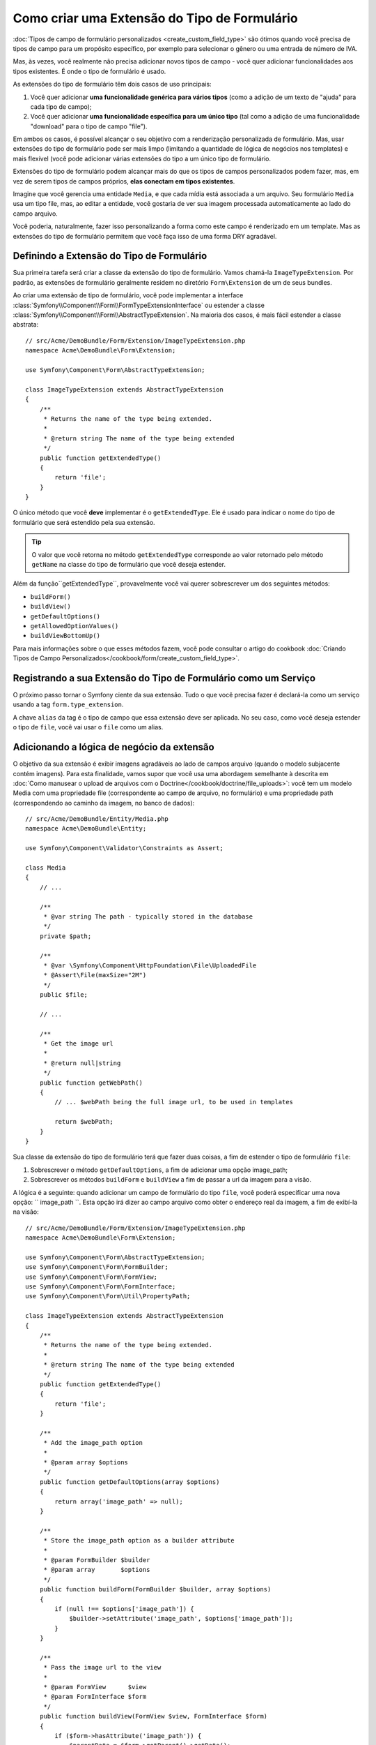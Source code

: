 ﻿.. index::
   single: Formulário; Extensão de Tipo de Formulário

Como criar uma Extensão do Tipo de Formulário
=============================================

:doc:`Tipos de campo de formulário personalizados <create_custom_field_type>` são ótimos quando
você precisa de tipos de campo para um propósito específico, por exemplo para selecionar o gênero
ou uma entrada de número de IVA.

Mas, às vezes, você realmente não precisa adicionar novos tipos de campo - você quer
adicionar funcionalidades aos tipos existentes. É onde o tipo de formulário
é usado.

As extensões do tipo de formulário têm dois casos de uso principais:

#. Você quer adicionar **uma funcionalidade genérica para vários tipos** (como
   a adição de um texto de "ajuda" para cada tipo de campo);
#. Você quer adicionar **uma funcionalidade específica para um único tipo** (tal
   como a adição de uma funcionalidade "download" para o tipo de campo "file").

Em ambos os casos, é possível alcançar o seu objetivo com a renderização
personalizada de formulário. Mas, usar extensões do tipo de formulário
pode ser mais limpo (limitando a quantidade de lógica de negócios nos templates)
e mais flexível (você pode adicionar várias extensões do tipo a um único tipo
de formulário.

Extensões do tipo de formulário podem alcançar mais do que os tipos de campos personalizados
podem fazer, mas, em vez de serem tipos de campos próprios, **elas conectam em tipos existentes**.

Imagine que você gerencia uma entidade ``Media``, e que cada mídia está associada
a um arquivo. Seu formulário ``Media`` usa um tipo file, mas, ao editar a entidade,
você gostaria de ver sua imagem processada automaticamente ao lado do campo
arquivo.

Você poderia, naturalmente, fazer isso personalizando a forma como este campo é renderizado em um
template. Mas as extensões do tipo de formulário permitem que você faça isso de uma forma DRY agradável.

Definindo a Extensão do Tipo de Formulário
------------------------------------------

Sua primeira tarefa será criar a classe da extensão do tipo de formulário. Vamos
chamá-la ``ImageTypeExtension``. Por padrão, as extensões de formulário geralmente
residem no diretório ``Form\Extension`` de um de seus bundles.

Ao criar uma extensão de tipo de formulário, você pode implementar a
interface :class:`Symfony\\Component\\Form\\FormTypeExtensionInterface`
ou estender a classe :class:`Symfony\\Component\\Form\\AbstractTypeExtension`.
Na maioria dos casos, é mais fácil estender a classe abstrata::

    // src/Acme/DemoBundle/Form/Extension/ImageTypeExtension.php
    namespace Acme\DemoBundle\Form\Extension;

    use Symfony\Component\Form\AbstractTypeExtension;

    class ImageTypeExtension extends AbstractTypeExtension
    {
        /**
         * Returns the name of the type being extended.
         *
         * @return string The name of the type being extended
         */
        public function getExtendedType()
        {
            return 'file';
        }
    }

O único método que você **deve** implementar é o ``getExtendedType``.
Ele é usado para indicar o nome do tipo de formulário que será estendido
pela sua extensão.

.. tip::

    O valor que você retorna no método ``getExtendedType`` corresponde
    ao valor retornado pelo método ``getName`` na classe do tipo de formulário
    que você deseja estender.

Além da função``getExtendedType``, provavelmente você vai querer
sobrescrever um dos seguintes métodos:

* ``buildForm()``

* ``buildView()``

* ``getDefaultOptions()``

* ``getAllowedOptionValues()``

* ``buildViewBottomUp()``

Para mais informações sobre o que esses métodos fazem, você pode consultar o
artigo do cookbook
:doc:`Criando Tipos de Campo Personalizados</cookbook/form/create_custom_field_type>`.

Registrando a sua Extensão do Tipo de Formulário como um Serviço
----------------------------------------------------------------

O próximo passo tornar o Symfony ciente da sua extensão. Tudo o que você
precisa fazer é declará-la como um serviço usando a tag
``form.type_extension``.

.. configuration-block::

    .. code-block:: yaml

        services:
            acme_demo_bundle.image_type_extension:
                class: Acme\DemoBundle\Form\Extension\ImageTypeExtension
                tags:
                    - { name: form.type_extension, alias: file }

    .. code-block:: xml

        <service id="acme_demo_bundle.image_type_extension"
            class="Acme\DemoBundle\Form\Extension\ImageTypeExtension"
        >
            <tag name="form.type_extension" alias="file" />
        </service>

    .. code-block:: php

        $container
            ->register(
                'acme_demo_bundle.image_type_extension',
                'Acme\DemoBundle\Form\Extension\ImageTypeExtension'
            )
            ->addTag('form.type_extension', array('alias' => 'file'));

A chave ``alias`` da tag é o tipo de campo que essa extensão deve
ser aplicada. No seu caso, como você deseja estender o tipo de ``file``,
você vai usar o ``file`` como um alias.

Adicionando a lógica de negócio da extensão
-------------------------------------------

O objetivo da sua extensão é exibir imagens agradáveis ​​ao lado de campos arquivo
(quando o modelo subjacente contém imagens). Para esta finalidade, vamos supor
que você usa uma abordagem semelhante à descrita em 
:doc:`Como manusear o upload de arquivos com o Doctrine</cookbook/doctrine/file_uploads>`:
você tem um modelo Media com uma propriedade file (correspondente ao campo de arquivo,
no formulário) e uma propriedade path (correspondendo ao caminho da imagem, no
banco de dados)::

    // src/Acme/DemoBundle/Entity/Media.php
    namespace Acme\DemoBundle\Entity;

    use Symfony\Component\Validator\Constraints as Assert;

    class Media
    {
        // ...

        /**
         * @var string The path - typically stored in the database
         */
        private $path;

        /**
         * @var \Symfony\Component\HttpFoundation\File\UploadedFile
         * @Assert\File(maxSize="2M")
         */
        public $file;

        // ...

        /**
         * Get the image url
         *
         * @return null|string
         */
        public function getWebPath()
        {
            // ... $webPath being the full image url, to be used in templates

            return $webPath;
        }
    }

Sua classe da extensão do tipo de formulário terá que fazer duas coisas, a fim de estender
o tipo de formulário ``file``:

#. Sobrescrever o método ``getDefaultOptions``, a fim de adicionar uma opção
   image_path;
#. Sobrescrever os métodos ``buildForm`` e ``buildView`` a fim de passar a url da imagem
   para a visão.

A lógica é a seguinte: quando adicionar um campo de formulário do tipo ``file``,
você poderá especificar uma nova opção: `` image_path ``. Esta opção irá
dizer ao campo arquivo como obter o endereço real da imagem, a fim de exibí-la
na visão::

    // src/Acme/DemoBundle/Form/Extension/ImageTypeExtension.php
    namespace Acme\DemoBundle\Form\Extension;

    use Symfony\Component\Form\AbstractTypeExtension;
    use Symfony\Component\Form\FormBuilder;
    use Symfony\Component\Form\FormView;
    use Symfony\Component\Form\FormInterface;
    use Symfony\Component\Form\Util\PropertyPath;

    class ImageTypeExtension extends AbstractTypeExtension
    {
        /**
         * Returns the name of the type being extended.
         *
         * @return string The name of the type being extended
         */
        public function getExtendedType()
        {
            return 'file';
        }

        /**
         * Add the image_path option
         *
         * @param array $options
         */
        public function getDefaultOptions(array $options)
        {
            return array('image_path' => null);
        }

        /**
         * Store the image_path option as a builder attribute
         *
         * @param FormBuilder $builder
         * @param array       $options
         */
        public function buildForm(FormBuilder $builder, array $options)
        {
            if (null !== $options['image_path']) {
                $builder->setAttribute('image_path', $options['image_path']);
            }
        }

        /**
         * Pass the image url to the view
         *
         * @param FormView      $view
         * @param FormInterface $form
         */
        public function buildView(FormView $view, FormInterface $form)
        {
            if ($form->hasAttribute('image_path')) {
                $parentData = $form->getParent()->getData();

                if (null != $parentData) {
                    $propertyPath = new PropertyPath($form->getAttribute('image_path'));
                    $imageUrl = $propertyPath->getValue($parentData);
                } else {
                    $imageUrl = null;
                }
                // set an "image_url" variable that will be available when rendering this field
                $view->set('image_url', $imageUrl);
            }
        }

    }

Sobrescrevendo o Fragmento de Template do Widget File
-----------------------------------------------------

Cada tipo de campo é renderizado por um fragmento de template. Esses fragmentos de template
podem ser sobrescritos, para personalizar a renderização formulário. Para mais informações
você pode consultar o artigo :ref:`cookbook-form-customization-form-themes`.

Em sua classe de extensão, você adicionou uma nova variável (``image_url``), mas
você ainda precisa aproveitar esta nova variável em seus templates.
Especificamente, você precisa sobrescrever o bloco ``file_widget``:

.. configuration-block::

    .. code-block:: html+jinja

        {# src/Acme/DemoBundle/Resources/views/Form/fields.html.twig #}
        {% extends 'form_div_layout.html.twig' %}

        {% block file_widget %}
            {% spaceless %}

            {{ block('field_widget') }}
            {% if image_url is not null %}
                <img src="{{ asset(image_url) }}"/>
            {% endif %}

            {% endspaceless %}
        {% endblock %}

    .. code-block:: html+php

        <!-- src/Acme/DemoBundle/Resources/views/Form/file_widget.html.php -->
        <?php echo $view['form']->widget($form) ?>
        <?php if (null !== $image_url): ?>
            <img src="<?php echo $view['assets']->getUrl($image_url) ?>"/>
        <?php endif ?>

.. note::

    Você precisará mudar o seu arquivo de configuração ou especificar explicitamente como
    você quer o tema do seu formulário, para que o Symfony utilize o seu bloco
    sobrecrito. Veja :ref:`cookbook-form-customization-form-themes` para mais
    informações.

Usando a Extensão do Tipo de Formulário
---------------------------------------

A partir de agora, ao adicionar um campo do tipo ``file`` no seu formulário, você pode
especificar uma opção ``image_path`` que será usada para exibir uma imagem
próxima ao campo arquivo. Por exemplo::

    // src/Acme/DemoBundle/Form/Type/MediaType.php
    namespace Acme\DemoBundle\Form\Type;

    use Symfony\Component\Form\AbstractType;
    use Symfony\Component\Form\FormBuilder;

    class MediaType extends AbstractType
    {
        public function buildForm(FormBuilder $builder, array $options)
        {
            $builder
                ->add('name', 'text')
                ->add('file', 'file', array('image_path' => 'webPath'));
        }

        public function getName()
        {
            return 'media';
        }
    }

Ao exibir o formulário, se o modelo subjacente já foi associado
com uma imagem, você vai vê-la ao lado do campo arquivo.
